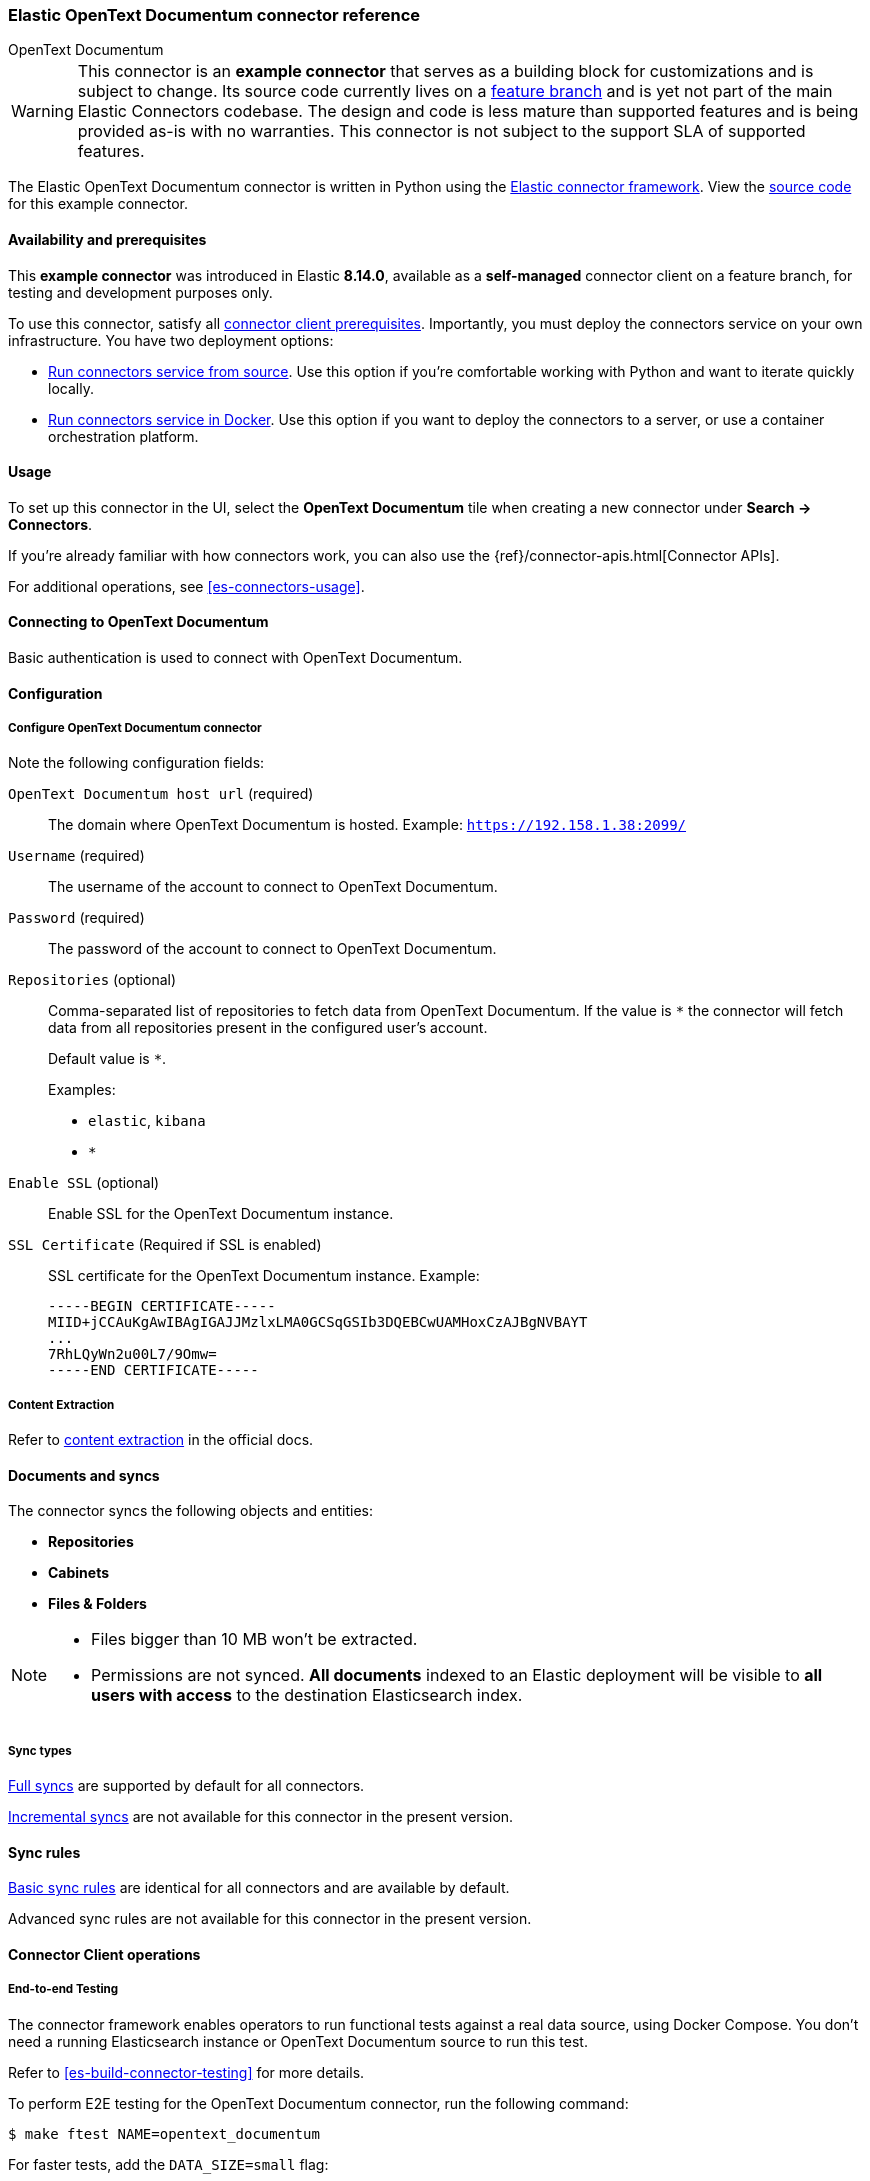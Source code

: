 [#es-connectors-opentext]
=== Elastic OpenText Documentum connector reference
++++
<titleabbrev>OpenText Documentum</titleabbrev>
++++

// Attributes used in this file
:service-name: OpenText Documentum
:service-name-stub: opentext_documentum

[WARNING]
====
This connector is an *example connector* that serves as a building block for customizations and is subject to change.
Its source code currently lives on a https://github.com/elastic/connectors/blob/opentext-connector-backup/connectors/sources/opentext_documentum.py[feature branch] and is yet not part of the main Elastic Connectors codebase.
The design and code is less mature than supported features and is being provided as-is with no warranties. 
This connector is not subject to the support SLA of supported features.
====

The Elastic OpenText Documentum connector is written in Python using the https://github.com/elastic/connectors/tree/main?tab=readme-ov-file#connector-framework[Elastic connector framework]. View the https://github.com/elastic/connectors/blob/opentext-connector-backup/connectors/sources/opentext_documentum.py[source code] for this example connector.

[discrete#es-connectors-opentext-documentum-connector-availability-and-prerequisites]
==== Availability and prerequisites

This *example connector* was introduced in Elastic *8.14.0*, available as a *self-managed* connector client on a feature branch, for testing and development purposes only.

To use this connector, satisfy all <<es-build-connector, connector client prerequisites>>.
Importantly, you must deploy the connectors service on your own infrastructure.
You have two deployment options:

* <<es-connectors-run-from-source, Run connectors service from source>>. Use this option if you're comfortable working with Python and want to iterate quickly locally.
* <<es-connectors-run-from-docker, Run connectors service in Docker>>. Use this option if you want to deploy the connectors to a server, or use a container orchestration platform.

[discrete#es-connectors-opentext-documentum-connector-usage]
==== Usage

To set up this connector in the UI, select the *OpenText Documentum* tile when creating a new connector under *Search -> Connectors*.

If you're already familiar with how connectors work, you can also use the {ref}/connector-apis.html[Connector APIs].

For additional operations, see <<es-connectors-usage>>.

[discrete#es-connectors-opentext-documentum-connector-connecting-to-opentext-documentum]
==== Connecting to OpenText Documentum

Basic authentication is used to connect with OpenText Documentum.

[discrete#es-connectors-opentext-documentum-connector-configuration]
==== Configuration

[discrete#es-connectors-opentext-documentum-connector-configure-opentext-documentum-connector]
===== Configure OpenText Documentum connector

Note the following configuration fields:

`OpenText Documentum host url` (required)::
The domain where OpenText Documentum is hosted.
Example: `https://192.158.1.38:2099/`

`Username` (required)::
The username of the account to connect to OpenText Documentum.

`Password` (required)::
The password of the account to connect to OpenText Documentum.

`Repositories` (optional)::
Comma-separated list of repositories to fetch data from OpenText Documentum. If the value is `*` the connector will fetch data from all repositories present in the configured user’s account.
+
Default value is `*`.
+
Examples:
+
* `elastic`, `kibana`
* `*`

`Enable SSL` (optional)::
Enable SSL for the OpenText Documentum instance.

`SSL Certificate` (Required if SSL is enabled)::
SSL certificate for the OpenText Documentum instance.
Example:
+
```
-----BEGIN CERTIFICATE-----
MIID+jCCAuKgAwIBAgIGAJJMzlxLMA0GCSqGSIb3DQEBCwUAMHoxCzAJBgNVBAYT
...
7RhLQyWn2u00L7/9Omw=
-----END CERTIFICATE-----
```

[discrete#es-connectors-opentext-documentum-connector-content-extraction]
===== Content Extraction

Refer to https://www.elastic.co/guide/en/enterprise-search/current/connectors-content-extraction.html[content extraction] in the official docs.

[discrete#es-connectors-opentext-documentum-connector-documents-and-syncs]
==== Documents and syncs

The connector syncs the following objects and entities:

* *Repositories*
* *Cabinets*
* *Files & Folders*

[NOTE]
====
* Files bigger than 10 MB won't be extracted.
* Permissions are not synced. *All documents* indexed to an Elastic deployment will be visible to *all users with access* to the destination Elasticsearch index.
====

[discrete#es-connectors-opentext-documentum-connector-sync-types]
===== Sync types
<<es-connectors-sync-types-full,Full syncs>> are supported by default for all connectors.

<<es-connectors-sync-types-incremental,Incremental syncs>> are not available for this connector in the present version.

[discrete#es-connectors-opentext-documentum-connector-sync-rules]
==== Sync rules

<<es-sync-rules-basic,Basic sync rules>> are identical for all connectors and are available by default.

Advanced sync rules are not available for this connector in the present version.

[discrete#es-connectors-opentext-documentum-connector-connector-client-operations]
==== Connector Client operations

[discrete#es-connectors-opentext-documentum-connector-end-to-end-testing]
===== End-to-end Testing

The connector framework enables operators to run functional tests against a real data source, using Docker Compose.
You don't need a running Elasticsearch instance or OpenText Documentum source to run this test.

Refer to <<es-build-connector-testing>> for more details.

To perform E2E testing for the OpenText Documentum connector, run the following command:

```shell
$ make ftest NAME=opentext_documentum
```
For faster tests, add the `DATA_SIZE=small` flag:

[source,shell]
----
make ftest NAME=opentext_documentum DATA_SIZE=small
----

By default, `DATA_SIZE=MEDIUM`.


[discrete#es-connectors-opentext-documentum-connector-known-issues]
==== Known issues

* There are no known issues for this connector. Refer to <<es-connectors-known-issues>> for a list of known issues for all connectors.

[discrete#es-connectors-opentext-documentum-connector-troubleshooting]
==== Troubleshooting

See <<es-connectors-troubleshooting>>.

[discrete#es-connectors-opentext-documentum-connector-security]
==== Security

See <<es-connectors-security>>.
